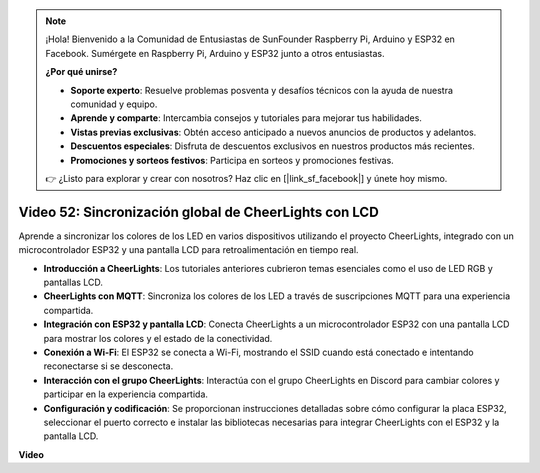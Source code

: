 .. note::

    ¡Hola! Bienvenido a la Comunidad de Entusiastas de SunFounder Raspberry Pi, Arduino y ESP32 en Facebook. Sumérgete en Raspberry Pi, Arduino y ESP32 junto a otros entusiastas.

    **¿Por qué unirse?**

    - **Soporte experto**: Resuelve problemas posventa y desafíos técnicos con la ayuda de nuestra comunidad y equipo.
    - **Aprende y comparte**: Intercambia consejos y tutoriales para mejorar tus habilidades.
    - **Vistas previas exclusivas**: Obtén acceso anticipado a nuevos anuncios de productos y adelantos.
    - **Descuentos especiales**: Disfruta de descuentos exclusivos en nuestros productos más recientes.
    - **Promociones y sorteos festivos**: Participa en sorteos y promociones festivas.

    👉 ¿Listo para explorar y crear con nosotros? Haz clic en [|link_sf_facebook|] y únete hoy mismo.

Video 52: Sincronización global de CheerLights con LCD
=====================================================================================

Aprende a sincronizar los colores de los LED en varios dispositivos utilizando el proyecto CheerLights, integrado con un microcontrolador ESP32 y una pantalla LCD para retroalimentación en tiempo real.

* **Introducción a CheerLights**: Los tutoriales anteriores cubrieron temas esenciales como el uso de LED RGB y pantallas LCD.
* **CheerLights con MQTT**: Sincroniza los colores de los LED a través de suscripciones MQTT para una experiencia compartida.
* **Integración con ESP32 y pantalla LCD**: Conecta CheerLights a un microcontrolador ESP32 con una pantalla LCD para mostrar los colores y el estado de la conectividad.
* **Conexión a Wi-Fi**: El ESP32 se conecta a Wi-Fi, mostrando el SSID cuando está conectado e intentando reconectarse si se desconecta.
* **Interacción con el grupo CheerLights**: Interactúa con el grupo CheerLights en Discord para cambiar colores y participar en la experiencia compartida.
* **Configuración y codificación**: Se proporcionan instrucciones detalladas sobre cómo configurar la placa ESP32, seleccionar el puerto correcto e instalar las bibliotecas necesarias para integrar CheerLights con el ESP32 y la pantalla LCD.

**Video**

.. raw:: html

    <iframe width="700" height="500" src="https://www.youtube.com/embed/xEqmxMiF-E8?si=2op5Vv3ly64N5cPQ" title="YouTube video player" frameborder="0" allow="accelerometer; autoplay; clipboard-write; encrypted-media; gyroscope; picture-in-picture; web-share" allowfullscreen></iframe>
